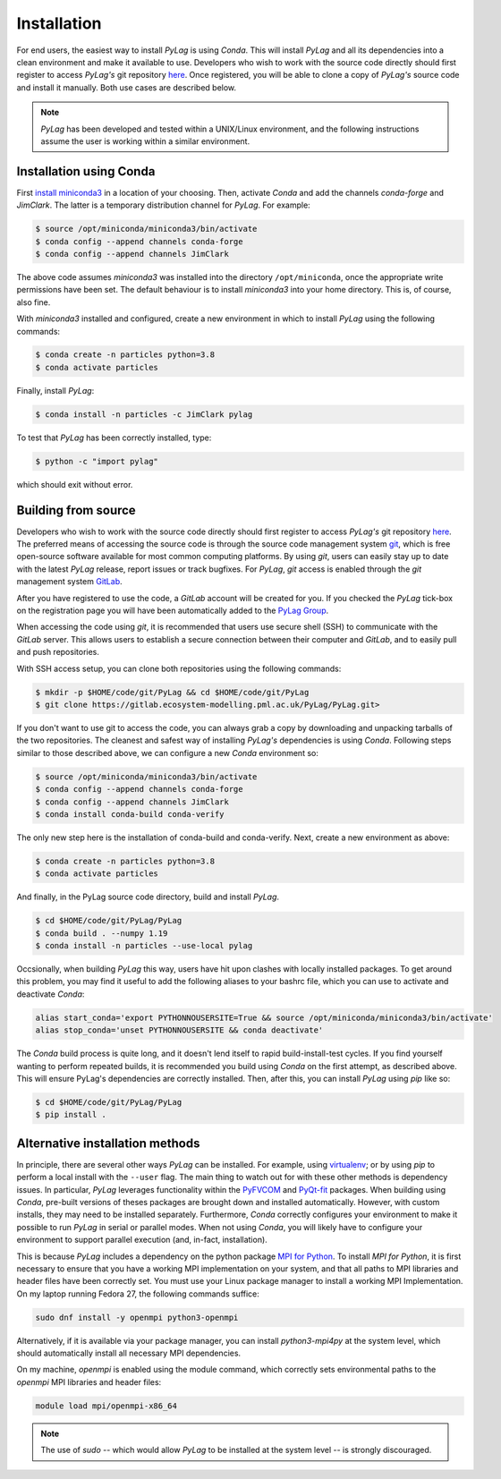 .. _installation:

Installation
============

For end users, the easiest way to install *PyLag* is using *Conda*. This will install *PyLag* and all its dependencies into a clean environment and make it available to use. Developers who wish to work with the source code directly should first register to access *PyLag's* git repository `here <http://www.pml.ac.uk/Modelling_at_PML/Access_Code>`_. Once registered, you will be able to clone a copy of *PyLag's* source code and install it manually. Both use cases are described below.

.. note::
        *PyLag* has been developed and tested within a UNIX/Linux environment, and the following instructions assume the user is working
        within a similar environment.

.. _users:

Installation using Conda
------------------------

First `install miniconda3 <https://conda.io/projects/conda/en/latest/user-guide/install/linux.html>`_ in a location of your choosing. 
Then, activate *Conda* and add the channels *conda-forge* and *JimClark*. The latter is a temporary distribution channel for *PyLag*. For example:

.. code-block:: bash

    $ source /opt/miniconda/miniconda3/bin/activate
    $ conda config --append channels conda-forge
    $ conda config --append channels JimClark

The above code assumes *miniconda3* was installed into the directory ``/opt/miniconda``, once the appropriate write permissions have been set. The default behaviour is to install *miniconda3* into your home directory. This is, of course, also fine.

With *miniconda3* installed and configured, create a new environment in which to install *PyLag* using the following commands:

.. code-block:: bash

    $ conda create -n particles python=3.8
    $ conda activate particles

Finally, install *PyLag*:

.. code-block:: bash

    $ conda install -n particles -c JimClark pylag

To test that *PyLag* has been correctly installed, type:

.. code-block:: bash

    $ python -c "import pylag"

which should exit without error.

.. _developers:


Building from source
--------------------

Developers who wish to work with the source code directly should first register to access *PyLag's* git repository `here <http://www.pml.ac.uk/Modelling_at_PML/Access_Code>`_. The preferred means of accessing the source code is through the source code management system `git <https://git-scm.com/>`_, which is free open-source software available for most common computing platforms. By using *git*, users can easily stay up to date with the latest *PyLag* release, report issues or track bugfixes. For *PyLag*, *git* access is enabled through the *git* management system `GitLab <https://gitlab.ecosystem-modelling.pml.ac.uk>`_.

After you have registered to use the code, a *GitLab* account will be created for you. If you checked the *PyLag* tick-box on the registration page you will have been automatically added to the
`PyLag Group <https://gitlab.ecosystem-modelling.pml.ac.uk/groups/PyLag>`_.

When accessing the code using *git*, it is recommended that users use secure shell (SSH) to communicate with the *GitLab* server. This allows users to establish a secure connection between their computer and *GitLab*, and to easily pull and push repositories.

With SSH access setup, you can clone both repositories using the following commands:

.. code-block:: bash

    $ mkdir -p $HOME/code/git/PyLag && cd $HOME/code/git/PyLag
    $ git clone https://gitlab.ecosystem-modelling.pml.ac.uk/PyLag/PyLag.git>


If you don't want to use git to access the code, you can always grab a copy by downloading and unpacking tarballs of the two repositories. The cleanest and safest way of installing *PyLag's* dependencies is using *Conda*. Following steps similar to those described above, we can configure a new *Conda* environment so:

.. code-block:: bash

    $ source /opt/miniconda/miniconda3/bin/activate
    $ conda config --append channels conda-forge
    $ conda config --append channels JimClark
    $ conda install conda-build conda-verify

The only new step here is the installation of conda-build and conda-verify. Next, create a new environment as above:

.. code-block:: bash

    $ conda create -n particles python=3.8
    $ conda activate particles

And finally, in the PyLag source code directory, build and install *PyLag*.

.. code-block:: bash

    $ cd $HOME/code/git/PyLag/PyLag
    $ conda build . --numpy 1.19
    $ conda install -n particles --use-local pylag

Occsionally, when building *PyLag* this way, users have hit upon clashes with locally installed packages. To get around this problem, you may find it useful to add the following aliases to your bashrc file, which you can use to activate and deactivate *Conda*:

.. code-block:: bash

    alias start_conda='export PYTHONNOUSERSITE=True && source /opt/miniconda/miniconda3/bin/activate'
    alias stop_conda='unset PYTHONNOUSERSITE && conda deactivate'

The *Conda* build process is quite long, and it doesn't lend itself to rapid build-install-test cycles. If you find yourself wanting to perform repeated builds, it is recommended you build using *Conda* on the first attempt, as described above. This will ensure PyLag's dependencies are correctly installed. Then, after this, you can install *PyLag* using *pip* like so:

.. code-block:: bash

    $ cd $HOME/code/git/PyLag/PyLag
    $ pip install .


.. _alternatives:

Alternative installation methods
--------------------------------

In principle, there are several other ways *PyLag* can be installed. For example, using `virtualenv <https://virtualenv.pypa.io/en/stable/>`_; or by using *pip* to perform a local install with the ``--user`` flag. The main thing to watch out for with these other methods is dependency issues. In particular, *PyLag* leverages functionality within the `PyFVCOM <https://pypi.org/project/PyFVCOM/>`_ and `PyQt-fit <https://pyqt-fit.readthedocs.io/en/latest/index.html>`_ packages. When building using *Conda*, pre-built versions of theses packages are brought down and installed automatically. However, with custom installs, they may need to be installed separately. Furthermore, *Conda* correctly configures your environment to make it possible to run *PyLag* in serial or parallel modes. When not using *Conda*, you will likely have to configure your environment to support parallel execution (and, in-fact, installation).

This is because *PyLag* includes a dependency on the python package `MPI for Python <https://mpi4py.readthedocs.io/en/stable/>`_. To install *MPI for Python*, it is first necessary to ensure that you have a working MPI implementation on your system, and that all paths to MPI libraries and header files have been correctly set. You must use your Linux package manager to install a working MPI Implementation. On my laptop running Fedora 27, the following commands suffice:

.. code-block:: bash

   sudo dnf install -y openmpi python3-openmpi

Alternatively, if it is available via your package manager, you can install `python3-mpi4py` at the system level, which should automatically install all necessary MPI dependencies.

On my machine, *openmpi* is enabled using the module command, which correctly sets environmental paths to the *openmpi* MPI libraries and header files:

.. code-block:: bash

   module load mpi/openmpi-x86_64

.. note::
    The use of *sudo* -- which would allow *PyLag* to be installed at the system level -- is strongly discouraged.
